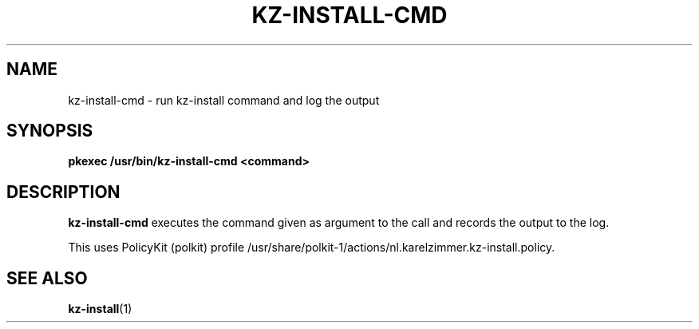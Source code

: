 .\"############################################################################
.\"# SPDX-FileComment: Man page for kz-install.sh
.\"#
.\"# SPDX-FileCopyrightText: Karel Zimmer <info@karelzimmer.nl>
.\"# SPDX-License-Identifier: CC0-1.0
.\"############################################################################

.TH "KZ-INSTALL-CMD" "1" "4.2.1" "kz" "User commands"

.SH NAME
kz-install-cmd - run kz-install command and log the output

.SH SYNOPSIS
.nf
.B pkexec /usr/bin/kz-install-cmd <command>
.YS

.SH DESCRIPTION
\fBkz-install-cmd\fR executes the command given as argument to the call and
records the output to the log.
.sp
This uses PolicyKit (polkit) profile
/usr/share/polkit-1/actions/nl.karelzimmer.kz-install.policy.

.SH SEE ALSO
\fBkz-install\fR(1)
